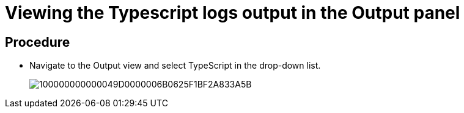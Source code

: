 [id="viewing-the-typescript-logs-output-in-the-output-panel_{context}"]
= Viewing the Typescript logs output in the Output panel

[discrete]
== Procedure

* Navigate to the Output view and select TypeScript in the drop-down list.
+
image::{imagesdir}/logs//Pictures/100000000000049D0000006B0625F1BF2A833A5B.png[]
